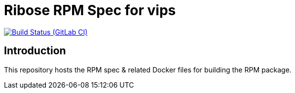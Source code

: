 = Ribose RPM Spec for vips

image:https://gitlab.com/ribose/rpm-spec/rpm-spec-vips/badges/master/pipeline.svg[Build Status (GitLab CI), link=https://gitlab.com/ribose/rpm-spec/rpm-spec-vips/commits/master]

== Introduction

This repository hosts the RPM spec & related Docker files for building the RPM
package.

